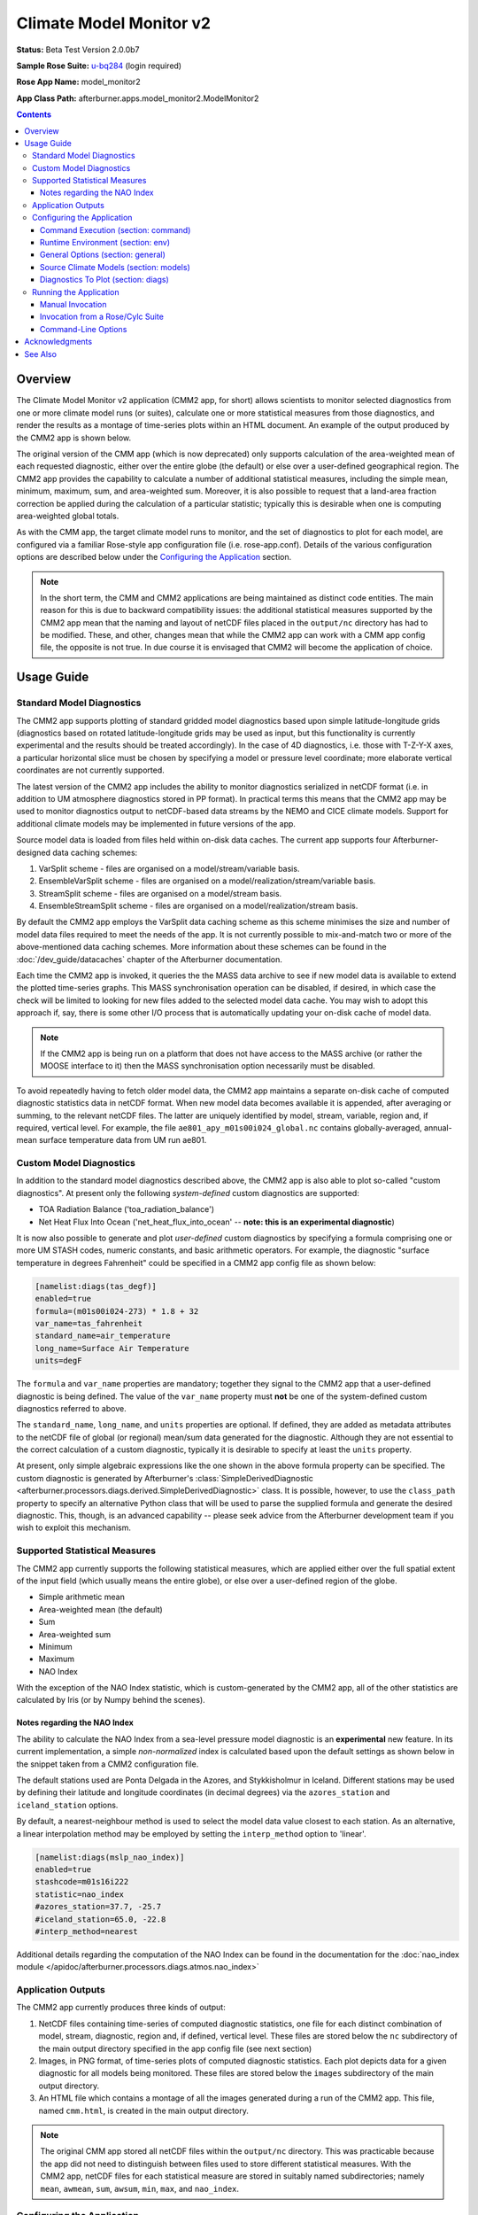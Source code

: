 ************************
Climate Model Monitor v2
************************

**Status:** Beta Test Version 2.0.0b7

**Sample Rose Suite:** `u-bq284`_ (login required)

**Rose App Name:** model_monitor2

**App Class Path:** afterburner.apps.model_monitor2.ModelMonitor2

.. contents::

Overview
========

The Climate Model Monitor v2 application (CMM2 app, for short) allows scientists
to monitor selected diagnostics from one or more climate model runs (or suites),
calculate one or more statistical measures from those diagnostics, and render the
results as a montage of time-series plots within an HTML document. An example of
the output produced by the CMM2 app is shown below.

.. image:: images/cmm_output.png

The original version of the CMM app (which is now deprecated) only supports
calculation of the area-weighted mean of each requested diagnostic, either over
the entire globe (the default) or else over a user-defined geographical region.
The CMM2 app provides the capability to calculate a number of additional statistical
measures, including the simple mean, minimum, maximum, sum, and area-weighted sum.
Moreover, it is also possible to request that a land-area fraction correction be
applied during the calculation of a particular statistic; typically this is
desirable when one is computing area-weighted global totals.

As with the CMM app, the target climate model runs to monitor, and the set of
diagnostics to plot for each model, are configured via a familiar Rose-style app
configuration file (i.e. rose-app.conf). Details of the various configuration
options are described below under the `Configuring the Application`_ section.

.. note:: In the short term, the CMM and CMM2 applications are being maintained as
   distinct code entities. The main reason for this is due to backward compatibility
   issues: the additional statistical measures supported by the CMM2 app mean that
   the naming and layout of netCDF files placed in the ``output/nc`` directory has
   had to be modified. These, and other, changes mean that while the CMM2 app can
   work with a CMM app config file, the opposite is not true. In due course it
   is envisaged that CMM2 will become the application of choice.

Usage Guide
===========

Standard Model Diagnostics
--------------------------

The CMM2 app supports plotting of standard gridded model diagnostics based upon
simple latitude-longitude grids (diagnostics based on rotated latitude-longitude
grids may be used as input, but this functionality is currently experimental
and the results should be treated accordingly). In the case of 4D diagnostics,
i.e. those with T-Z-Y-X axes, a particular horizontal slice must be chosen by
specifying a model or pressure level coordinate; more elaborate vertical coordinates
are not currently supported.

The latest version of the CMM2 app includes the ability to monitor diagnostics
serialized in netCDF format (i.e. in addition to UM atmosphere diagnostics stored
in PP format). In practical terms this means that the CMM2 app may be used to
monitor diagnostics output to netCDF-based data streams by the NEMO and CICE
climate models. Support for additional climate models may be implemented in
future versions of the app.

Source model data is loaded from files held within on-disk data caches. The
current app supports four Afterburner-designed data caching schemes:

1. VarSplit scheme - files are organised on a model/stream/variable basis.
2. EnsembleVarSplit scheme - files are organised on a model/realization/stream/variable basis.
3. StreamSplit scheme - files are organised on a model/stream basis.
4. EnsembleStreamSplit scheme - files are organised on a model/realization/stream basis.

By default the CMM2 app employs the VarSplit data caching scheme as this scheme
minimises the size and number of model data files required to meet the needs
of the app. It is not currently possible to mix-and-match two or more of the
above-mentioned data caching schemes. More information about these schemes can
be found in the :doc:`/dev_guide/datacaches` chapter of the Afterburner documentation.

Each time the CMM2 app is invoked, it queries the the MASS data archive to see
if new model data is available to extend the plotted time-series graphs. This MASS
synchronisation operation can be disabled, if desired, in which case the check
will be limited to looking for new files added to the selected model data cache.
You may wish to adopt this approach if, say, there is some other I/O process that
is automatically updating your on-disk cache of model data.

.. note:: If the CMM2 app is being run on a platform that does not have access
   to the MASS archive (or rather the MOOSE interface to it) then the MASS
   synchronisation option necessarily must be disabled.

To avoid repeatedly having to fetch older model data, the CMM2 app maintains a
separate on-disk cache of computed diagnostic statistics data in netCDF format.
When new model data becomes available it is appended, after averaging or summing,
to the relevant netCDF files. The latter are uniquely identified by model, stream,
variable, region and, if required, vertical level. For example, the file
``ae801_apy_m01s00i024_global.nc`` contains globally-averaged, annual-mean
surface temperature data from UM run ae801.

Custom Model Diagnostics
------------------------

In addition to the standard model diagnostics described above, the CMM2 app is
also able to plot so-called "custom diagnostics". At present only the following
*system-defined* custom diagnostics are supported:

* TOA Radiation Balance ('toa_radiation_balance')
* Net Heat Flux Into Ocean ('net_heat_flux_into_ocean' -- **note: this is an
  experimental diagnostic**)

It is now also possible to generate and plot *user-defined* custom diagnostics
by specifying a formula comprising one or more UM STASH codes, numeric constants,
and basic arithmetic operators. For example, the diagnostic "surface temperature
in degrees Fahrenheit" could be specified in a CMM2 app config file as shown below:

.. code-block:: ini

    [namelist:diags(tas_degf)]
    enabled=true
    formula=(m01s00i024-273) * 1.8 + 32
    var_name=tas_fahrenheit
    standard_name=air_temperature
    long_name=Surface Air Temperature
    units=degF

The ``formula`` and ``var_name`` properties are mandatory; together they signal
to the CMM2 app that a user-defined diagnostic is being defined. The value of the
``var_name`` property must **not** be one of the system-defined custom diagnostics
referred to above.

The ``standard_name``, ``long_name``, and ``units`` properties are optional.
If defined, they are added as metadata attributes to the netCDF file of global
(or regional) mean/sum data generated for the diagnostic. Although they are not
essential to the correct calculation of a custom diagnostic, typically it is
desirable to specify at least the ``units`` property.

At present, only simple algebraic expressions like the one shown in the above
formula property can be specified. The custom diagnostic is generated by Afterburner's
:class:`SimpleDerivedDiagnostic <afterburner.processors.diags.derived.SimpleDerivedDiagnostic>`
class. It is possible, however, to use the ``class_path`` property to specify an
alternative Python class that will be used to parse the supplied formula and generate
the desired diagnostic. This, though, is an advanced capability -- please seek advice
from the Afterburner development team if you wish to exploit this mechanism.

Supported Statistical Measures
------------------------------

The CMM2 app currently supports the following statistical measures, which are
applied either over the full spatial extent of the input field (which usually
means the entire globe), or else over a user-defined region of the globe.

* Simple arithmetic mean
* Area-weighted mean (the default)
* Sum
* Area-weighted sum
* Minimum
* Maximum
* NAO Index

With the exception of the NAO Index statistic, which is custom-generated by the
CMM2 app, all of the other statistics are calculated by Iris (or by Numpy behind
the scenes).

Notes regarding the NAO Index
^^^^^^^^^^^^^^^^^^^^^^^^^^^^^

The ability to calculate the NAO Index from a sea-level pressure model diagnostic
is an **experimental** new feature. In its current implementation, a simple
*non-normalized* index is calculated based upon the default settings as shown
below in the snippet taken from a CMM2 configuration file.

The default stations used are Ponta Delgada in the Azores, and Stykkisholmur in
Iceland. Different stations may be used by defining their latitude and longitude
coordinates (in decimal degrees) via the ``azores_station`` and ``iceland_station``
options.

By default, a nearest-neighbour method is used to select the model data value
closest to each station. As an alternative, a linear interpolation method may be
employed by setting the ``interp_method`` option to 'linear'.

.. code-block:: ini

   [namelist:diags(mslp_nao_index)]
   enabled=true
   stashcode=m01s16i222
   statistic=nao_index
   #azores_station=37.7, -25.7
   #iceland_station=65.0, -22.8
   #interp_method=nearest

Additional details regarding the computation of the NAO Index can be found in the
documentation for the :doc:`nao_index module </apidoc/afterburner.processors.diags.atmos.nao_index>`

Application Outputs
-------------------

The CMM2 app currently produces three kinds of output:

1. NetCDF files containing time-series of computed diagnostic statistics, one
   file for each distinct combination of model, stream, diagnostic, region and,
   if defined, vertical level. These files are stored below the ``nc`` subdirectory
   of the main output directory specified in the app config file (see next section)

2. Images, in PNG format, of time-series plots of computed diagnostic statistics.
   Each plot depicts data for a given diagnostic for all models being monitored.
   These files are stored below the ``images`` subdirectory of the main output
   directory.

3. An HTML file which contains a montage of all the images generated during a
   run of the CMM2 app. This file, named ``cmm.html``, is created in the main
   output directory.

.. note:: The original CMM app stored all netCDF files within the ``output/nc``
   directory. This was practicable because the app did not need to distinguish
   between files used to store different statistical measures. With the CMM2 app,
   netCDF files for each statistical measure are stored in suitably named
   subdirectories; namely ``mean``, ``awmean``, ``sum``, ``awsum``, ``min``,
   ``max``, and ``nao_index``.

Configuring the Application
---------------------------

The CMM2 application is configured by specifying properties in a text file
based upon Rose's custom INI file format. This so-called 'app config file' may
be created and updated manually using your favourite text editor, or else by
using Rose's graphical editor tool (invoked by typing ``rose config-edit`` or,
if you're really pressed for time, ``rose edit``).

You can mix-and-match both of these techniques at different times. One advantage
of editing the configuration file manually is that it doesn't get reformatted
or reordered, which is what happens when you modify and save a config file using
``rose edit``. This can be mildly annoying.

When configuring and running the CMM2 application under Rose control the config
file is invariably named ``rose-app.conf``. If the app is being run manually
at the shell command prompt then the config file may, if desired, be given pretty
much any name you like.

A sample app config file is included as part of the reference Rose suite named `u-bq284`_.
The config file can be found at the path ``app/model_monitor2/rose-app.conf``.
It contains all of the properties currently recognised by the CMM2 app,
listed with their default values where appropriate. Some of the less frequently
used properties are hidden (from a Rose perspective) by placing a '!' character
at the front of the property, or section, definition.

A brief description of each configuration property is provided below on a section
by section basis. If you choose to edit the config file using Rose's config editor
tool then you should see similar, albeit terser, help information within its
graphical interface. The identifier of each config file section is given in
parentheses after the section title. Likewise for the identifier of each config
property within those sections.

.. note:: The CMM2 app config file is a superset of the CMM app config file. As
   such, an instance of the latter should work fine with the CMM2 app. The converse
   is not true, however: a CMM2 app config file will not usually be fully
   comprehensible to the CMM app. Also, and as noted in the previous section, the
   CMM2 app utilises a new directory layout for caching netCDF files on disk.

Command Execution (section: command)
^^^^^^^^^^^^^^^^^^^^^^^^^^^^^^^^^^^^

default
    This property defines the default command that Rose will invoke in order to
    run the CMM2 application code. Other than to append additional command-line options
    (as described below under `Command-Line Options`_), the default command syntax
    should not normally be modified. If you're not using Rose, this property is
    ignored.

Runtime Environment (section: env)
^^^^^^^^^^^^^^^^^^^^^^^^^^^^^^^^^^

The environment variables described below may be defined in the ``rose-app.conf``
file, the ``rose-suite.conf`` file, or, less commonly, within the ``suite.rc``
file. The optimum location will vary from Rose suite to Rose suite.

AFTERBURNER_HOME_DIR
    This environment variable is used to define the pathname of the directory
    within which the Afterburner software is installed. If this variable is
    already set within your runtime environment - e.g. within one of your shell
    start-up scripts - then it's not essential to repeat it here (though it
    doesn't hurt to do so). If you're not sure where the Afterburner software is
    installed at your site, please contact your local system administrator.

    Alternatively, it is possible to define this variable under the appropriate
    section of either the rose-suite.conf file or the suite.rc file (assuming,
    that is, the CMM2 app is being executed under the control of a Rose suite).

SCITOOLS_MODULE
    By default the wrapper script that invokes the CMM2 app will try to load a
    Python3-based version of the Met Office's Scientific Software Stack (which
    includes packages such as iris, cartopy and matplotlib).

    You can request that a specific SciTools module be loaded by assigning the
    desired module name to this environment variable, e.g.:

    .. code-block:: ini

       [env]
       SCITOOLS_MODULE=scitools/experimental-current

    If you prefer to set up the SciTools module explicitly in the calling
    environment -- e.g. by invoking the ``module load`` command *prior* to running
    the app -- then you should set ``SCITOOLS_MODULE=none``. This will prevent
    the wrapper script from trying to load a default SciTools module.

    .. note:: If you are running the app on a platform that doesn't support SciTools
       as a loadable module, then the wrapper script may emit a warning message to
       this effect. This message can be suppressed (if desired) by setting the
       variable to 'none' as shown in the previous paragraph.

General Options (section: general)
^^^^^^^^^^^^^^^^^^^^^^^^^^^^^^^^^^

The image below illustrates the General Options panel, as displayed by Rose's
config editor tool (note: the user interface you actually see may differ slightly
from this image).

.. image:: images/general_options.png

Output Directory (option: output_dir)
    Specifies the top-level directory below which various CMM2 outputs are created
    or updated. Refer to the `Application Outputs`_ section above for more details.

    .. note:: If you use an environment variable, such as $LOCALDATA, in the
       definition of the output directory, then your intended runtime environment
       must be able to resolve such variables, otherwise the CMM2 app will either
       fail or else place output files in unexpected locations. The same cautionary
       note applies to the cache directory described next.

Model Data Cache Directory (option: cache_dir)
    Specifies the top-level directory below which model data files will be cached.
    Files are stored in subdirectories, the names and layout of which are determined
    by the selected data caching scheme (see next entry). The data cache directory
    should be visible to the system (such as SPICE) on which the CMM2 app will be
    executed.

    A recommended approach is to create top-level cache directories for each of
    the types of Afterburner data cache you expect to use. For example, on the
    SPICE platform you might create the following directories to store model
    data managed according to the VarSplit and StreamSplit cache schemes:

    .. code-block:: bash

        % mkdir -p $SCRATCH/caches/varsplit
        % mkdir -p $SCRATCH/caches/streamsplit

    where $SCRATCH typically expands to ``/scratch/<userid>``. This way all of your
    cached data resides below a single high-level directory, and can be accessed
    by all processes running on SPICE.

    Note that the top-level data cache directory, plus any required subdirectories,
    will be created on an as-needs basis by the CMM2 app. Your user account will,
    therefore, require the appropriate read-write permissions.

Model Data Cache Type (option: cache_type)
    This option is used to select an Afterburner-supported data caching scheme.
    The default is to use the **VarSplit** scheme, which stores diagnostic data
    in files whose paths are constructed using the convention:

    :file:`/<cache_root_dir>/<suite_id>/<stream_id>/<variable_id>/<datafile>`

    where `<variable_id>` is usually a UM STASH code in the form 'm01s00i024', and
    `<datafile>` is the familiar model-generated filename, e.g. `expida.py1970.pp`

    Use of this cache scheme means that the CMM2 app only needs to retrieve and
    store the minimal amount of model data required to generate the plots of
    selected diagnostics/variables.

    The **StreamSplit** scheme applies the pathname convention:

    :file:`/<cache_root_dir>/<suite_id>/<stream_id>/<datafile>`

    This stream-based data storage scheme is commonly used by other climate model
    software applications. It has the disadvantage of potentially retrieving and
    storing large amounts of model data which is not needed by the CMM2 app. If,
    however, you already have model data files on disk which adhere to this layout
    then choosing the StreamSplit option may make good sense.

    The **EnsembleVarSplit** and **EnsembleStreamSplit** cache schemes are, as
    the names suggest, ensemble-based variants of the above-mentioned schemes.
    In both cases an additional `<realisation_id>` directory is inserted between
    the `<suite_id>` and `<stream_id>` directories.

    Whichever scheme is selected, it is assumed that your user account has write
    permission to the entire directory hierarchy existing below the model data
    cache directory (unless the MASS synchronisation option is disabled, in which
    case no write operations are performed against the data cache).

Model Data Stream (option: stream)
    This option is used to specify the default data stream you wish to use as the
    source of model data. At present the CMM2 app officially only works with data
    from annual-mean (apy, ony, iny) or monthly-mean (apm, onm, inm) streams.
    Some other stream may be specified, but the results are not guaranteed. It's
    possible to override the data stream for individual diagnostics -- refer to
    the *Diagnostics To Plot* section below.

Calendar Type (option: calendar)
    Specifies the calendar type associated with all models and all diagnostics.
    In theory it is not possible to mix data that is associated with different
    calendars. In practice the CMM2 app might complete successfully, though the
    generated outputs might not be directly comparable.

Reinitialisation Period (option: reinit)
    Defines the default reinitialisation period, in days, used by each model suite/run.
    This option usually only needs to be specified when a non climate mean stream
    (e.g. apa-apk) has been selected as the input source. This option may, if required,
    be overridden for individual models -- see the *Source Climate Models* section below.

..  note:: If climate mean data has been output to a non-standard stream, such as apa or
    ap1, then the normal reinitialisation period for the stream needs to be overridden by
    specifying the period as a *negative value*. For example, if annual-mean data has been
    output to, say, the ap1 stream, then the reinitialisation period should be defined as
    ``reinit=-360``.

Sync Model Data Cache With Mass (option: sync_with_mass)
    By default the CMM2 app attempts to retrieve new model data for the selected
    data stream (see previous entry) from the MASS data archive. If MASS is **not**
    available in your runtime environment, or you are updating the model data
    cache by some other means, then this option should be disabled.

Read-only Access to Model Data Cache (option: cache_readonly)
    If enabled then the model data cache is accessed in read-only mode. This
    option is useful if you are accessing a data cache that is owned by another
    user and therefore not accessible for write operations, e.g. by adding new
    data files. The sync_with_mass option (see previous entry) is automatically
    turned off if this option is enabled.

Clear NetCDF Cache On Start-Up (option: clear_netcdf_cache)
    If this option is enabled, then **ALL** netCDF files residing in the ``nc``
    output directory (see above) will be deleted when the app starts up. Usually
    this only needs to be done if there has been an application error which has
    resulted in the data in the netCDF files becoming out of sync with the
    corresponding model data.

    Deleting all the files will force the CMM2 app to restore and reload the
    required model data, recompute global/regional means, and save the latter
    afresh to the appropriate netCDF files. If preferred, finer-grained control
    over this process can be achieved by manually deleting individual netCDF
    files...at your own risk!

    .. warning:: If you do enable this option, don't forget to turn it off for
       subsequent runs of the CMM2 app. Otherwise the app will end up repeatedly
       deleting, recomputing, and saving the diagnostic statistics data.

Clear Model Data Cache On Exit (option: clear_model_data)
    By default the CMM2 app will leave any model data files retrieved from MASS
    within the specified data cache directory (see above). This can be beneficial
    if you plan to use the source model data for other purposes. If this option
    is turned on then any data files retrieved during the current invocation of
    the CMM2 app will be deleted at the end of processing. Files residing in the
    data cache before the app was started will not be affected.

Include STASH Code In Plot Title (option: include_stash)
    If enabled then, for UM diagnostics, the STASH code is included in the plot
    title.

Include Timestamp In Plot (option: include_date)
    If enabled then the generated plots are annotated with their date and time
    of creation.

Include Region Coordinates In Plot (option: include_region)
    If enabled then, for region-delimited diagnostics, the generated plots are
    annotated with the latitude and longitude coordinates of the region.

Legend Visibility (option: legend_vis)
    This option controls the visibility and location of the plot legend, i.e.
    the key to the various climate models on each plot. The default is to draw
    the legend on all plots. Other options allow you to limit the legend to the
    first plot only; to render it inside an extra (blank) plot at the end of the
    series; or to disable the legend completely.

Legend Style (option: legend_style)
    This option is used to select the text to display within the plot legend
    adjacent to the line symbols used to represent each model run.

Graph Sorting Method (option: sort_graphs_by)
    Specifies the method to utilise for ordering the time-series graphs on
    the generated HTML page. By default the graphs are ordered alphabetically
    based on the concatenated diagnostic name and region name. Alternatively,
    the order of appearance can be controlled by specifying a graph_order
    property against each diagnostic to be plotted -- refer to the `Diagnostics
    To Plot` section below for more information.

Equalise Cube Attributes (option: equalise_attributes)
    If this option is enabled then cube attributes are 'equalised' prior to the
    cube concatenation operation that is performed when new data is loaded from
    the model data cache directory. The process of equalisation discards any
    cube attributes that might impede the concatenation operation. This option
    overrides the Ignoreable Cube Attributes option described below.

Ignoreable Cube Attributes (option: ignoreable_attributes)
    This option may be used to specify a comma-separated list of the names of
    any cube attributes which should be ignored during the cube concatenation
    operation that is performed when new data is loaded from the model data cache
    directory. If this option is not defined then the default setting is the lone
    attribute 'um_version'. Ignoring this attribute is desirable if a diagnostic
    being monitored spans multiple UM versions (rare, but not unknown).

Treatment of Regional Extent Coordinates (option: treat_region_coords_as)
    By default, the latitude and longitude coordinates used to specify the extent
    of a region are treated as defining *left-closed* intervals, i.e. min <= x < max.
    This option may be used to request an alternative treatment of the specified
    latitude and longitude ranges. Permitted values for this option are the text
    strings: open, leftopen, leftclosed, or closed.

Number of Processors (option: num_processors)
    This option is not currently utilised (note, however, that parallelisation
    of data retrievals from MASS may be performed separately using the
    :doc:`/rose_apps/mass_data_robot/guide` application).

Source Climate Models (section: models)
^^^^^^^^^^^^^^^^^^^^^^^^^^^^^^^^^^^^^^^

The image below illustrates a model definition panel, as displayed by Rose's
config editor tool (note: the user interface you actually see may differ slightly
from this image).

.. image:: images/model_options.png

The options described below are used to define each of the climate model runs/suites
from which selected diagnostics are to be retrieved, averaged or summed, and plotted.

.. note:: If a new model definition is created by copying an existing entry within Rose's
   config editor, it is recommended that you rename the newly added section to
   something meaningful. This can be achieved by right-clicking on the Rose-generated
   numeric identifier and selecting the 'Rename Section' option. Typically the
   new section is assigned the same name as the model runid or suite-id (which
   must be all lower case).

Enabled (option: enabled)
    Enables/disables processing of a model. Disabling a model is a convenient way of
    turning off the generation of output for a particular model without having to
    remove it completely from the configuration file. It may then be re-enabled
    at a later date, if required.

Suite Name or Run ID (option: name)
    The climate model suite name ('mi-ab123' format) or UMUI runid ('expid' format).
    A couple of edge-cases are handled as follows:

    If the source model is an ensemble member of a simulation, the ensemble member
    identifier should be appended to the suite name (or runid) after a '/' character
    e.g. ``mi-ab123/r01i02p03``.

    If the simulation contains multiple models having different names (from the suite),
    the name of the required model should be appended to the suite name after a '_'
    character e.g. ``mi-ab123_atmos``.

Short Description of Suite/Run (option: label)
    A short-ish human-readable description of the model. This is used to label plots.

Plot Order (option: plot_order)
    Defines the order in which model time-series are drawn in the generated
    plots. Models with lower numbers are drawn before those with higher numbers.

Reinitialisation Period (option: reinit)
    Defines the reinitialisation period, in days, for the current model, thus
    overriding the global setting (see `General Options` above). This option is usually
    only required when a non climate mean stream (e.g. apa-apk) stream has been selected
    as the input source.

..  note:: If climate mean data has been output to a non-standard stream, such as apa or
    ap1, then the normal reinitialisation period for the stream needs to be overridden by
    specifying the period as a *negative value*. For example, if annual-mean data has been
    output to, say, the ap1 stream, then the reinitialisation period should be defined as
    ``reinit=-360``.

Line Style (option: line_style)
    Specifies the line style (e.g. solid, dashed) to use for the current model.
    The default is a solid line.

Line Colour (option: line_colour)
    Specifies the line colour to use for the current model. The value can be any
    colour abbreviation (e.g. 'b' for blue) or colour name (e.g. 'skyblue') recognised
    by Matplotlib (see `Matplotlib colors`_). The default is black.

Line Width (option: line_width)
    Specifies the line width (in points) to use for the current climate model.
    The default width is 1.5.

Marker Type (option: marker_style)
    Specifies the marker type (symbol) to use for the current model.
    The default is 'none', i.e. no marker.

Marker Size (option: marker_size)
    Specifies the marker size (in points) to use for the current climate model.
    The default marker size is 6.

Marker Face Colour (option: marker_face_colour)
    Specifies the marker face colour to use for the current climate model.
    The value can be any colour abbreviation or colour name recognised by Matplotlib
    (see `Matplotlib colors`_). If this option is set to 'auto' (the default) then the
    associated line colour is used as the marker colour. If set to 'none' then the
    marker face is left unfilled.

Marker Edge Colour (option: marker_edge_colour)
    Specifies the marker edge colour to use for the current climate model.
    The value can be any colour abbreviation or colour name recognised by Matplotlib
    (see `Matplotlib colors`_). If this option is set to 'auto' (the default) then the
    marker face colour is also used to render marker edges. If set to 'none' then the
    marker edges are not rendered.

Transparency (Alpha) Level (option: transparency)
    Specifies the transparency (a.k.a. alpha) level to apply to line and marker symbols
    for the current climate model. The default level is 1.0, i.e. fully opaque.

Earliest/Latest Data Retrieval Date (option: start_date/end_date)
    These two options can be used to specify the earliest and/or latest dates
    between which to retrieve diagnostic data for a model. If defined, then the dates
    should normally align with the *climate meaning reference date*, if any, used
    by the parent run/suite. For example, you might specify a date of 1979-12-01
    if the CMR date for a model is 1859-12-01. If undefined (the default) then
    the full time span of available data (either in MASS or on disk) is used.

.. note:: Although they shouldn't normally need to be specified, the start/end
   date options can be useful for application testing or debugging purposes
   since they limit the volume of data retrieved from MASS. Retrieving multiple
   files for centennial and longer model runs can, as you probably know,
   take a LOOOOONG time!)

Time Offset On Plots (option: time_offset)
    This option may be used to specify a time offset, in whole years, to apply
    to the time coordinates for the current model. A positive offset shifts the
    time coordinates of the data forwards in time; a negative offset shifts them
    backwards. Note that the time offset is *only* applied during the generation
    of the time-series plots; the time coordinates recorded in any cached netCDF
    files are not altered. The principal use of this option is to shift the
    plotted data series relative to other models, e.g. to compensate for different
    model run start dates.

Land-area Fraction File (option: laf_file)
    Used to specify the pathname of the file containing land-area fraction data
    associated with the current climate model. The file can be in any format
    recognised by Iris, though typically it will be a UM Fieldsfile or PP file.
    Data is read from this file if a land-area fraction correction is requested
    for any given diagnostic.

Land-area Fraction STASH Code (option: laf_stashcode)
    This is an alternative mechanism for specifying the source of land-area fraction
    data. If defined (and the laf_file option is left blank) then the CMM2 app
    will attempt to retrieve, from the appropriate collection in MASS, a PP file
    containing a field having this STASH code. Upon successful retrieval the
    land-area fraction data is saved in a netCDF file under the ``output/nc/laf``
    output directory.

Land-area Fraction Threshold (option: laf_threshold)
    Used to specify the area fraction threshold *at and above which* a grid cell
    is deemed to represent land as opposed to sea. The default threshold is 0.5.

Postproc Script Version Number (option: postproc_vn)
    This option may be used to specify the version number of the postproc script
    used to post-process model output. If undefined then version 1.0 is assumed.
    Setting this option to 2.0 (or higher) is desirable when monitoring diagnostics
    from NEMO/CICE models configured to use that version of postproc.


Diagnostics To Plot (section: diags)
^^^^^^^^^^^^^^^^^^^^^^^^^^^^^^^^^^^^

The image below illustrates a diagnostic definition panel, as displayed by Rose's
config editor tool (note: the user interface you actually see may differ slightly
from this image).

.. image:: images/diag_options.png

.. note:: As with model definitions, if you use rose-edit to create a new diagnostic
   definition by copying an existing entry, then it's worth giving the new
   entry a meaningful name to replace the arbitrary numeric identifier assigned
   by rose-edit. This can be done by right-clicking the entry and selecting the
   'Rename Section' option.

Enabled (option: enabled)
    Enables/disables processing of a diagnostic. Disabling a diagnostic is a convenient
    way of turning off generation of output for a particular diagnostic without
    having to remove it completely from the configuration file. It may then be
    re-enabled at a later date, if required.

STASH code (option: stashcode)
    Specifies the STASH code for UM diagnostics in MSI format, e.g 'm01s05i216'
    for the precipitation flux diagnostic.

Variable Name (option: var_name)
    Specifies the name of either (a) a netCDF-based diagnostic, (b) a CMM2-provided
    custom diagnostic, or (c) a user-defined custom diagnostic. At present the
    only CMM2-provided custom diagnostics are 'toa_radiation_balance' and
    'net_heat_flux_into_ocean'. If some other variable name is specified, and the
    formula option is defined (as described below), then the variable name is
    assumed to represent a user-defined, formula-based custom diagnostic. Otherwise
    the variable name is assumed to refer to a netCDF-based diagnostic as produced,
    for example, by the NEMO or CICE climate models.

CF Standard Name (option: standard_name)
    The CF standard name to use for a netCDF or custom diagnostic.

Long Name (option: long_name)
    The long name to use for a netCDF or custom diagnostic.

Auxiliary Variable Names (option: aux_var_names)
    Used to specify a comma-separated list of the names of any auxiliary variables,
    such as coordinate bounds or cell measures, which are to be retrieved alongside
    the primary diagnostic variable. This option is only relevant to netCDF-based
    diagnostics.

Grid Type (option: grid_type)
    Used to specify the grid type associated with a netCDF-based diagnostic, e.g.
    T, U, V, W, or diaptr.

Custom Diagnostic Formula (option: formula)
    Specifies the formula (a.k.a. expression) that will be used to generate a
    *user-defined* custom diagnostic. The formula should be a combination of one
    or more STASH codes, numeric constants, and arithmetic operators (+,-,*,/).
    Refer to the `Custom Model Diagnostics`_ section for information on configuring
    user-defined custom diagnostics.

Region Extent (option: region_extent)
    By default the CMM2 app calculates the statistical measure for a diagnostic
    over the entire globe. This option can be used to define a particular
    geographical region over which to compute the statistic. If you wish to
    generate the statistic over the globe and also one or more regions, then
    separate diagnostic definitions will need to be specified (copying and
    modifying the global definition is an easy way to achieve this). See also
    the `Treatment of Regional Extent Coordinates` property under the `General
    Options` section.

Region Name (option: region_name)
    Assigns a human-readable name to a region extent. This name is used for
    annotating plots and naming netCDF cache files. If no region extent is
    defined then the name 'Global' is used by default.

Statistical Measure (option: statistic)
    Allows selection of the desired statistical measure to calculate from the
    model diagnostic data. The default is to calculate the area-weighted mean.

Apply Land-area or Sea-area Fraction Correction? (option: apply_laf_corr/apply_saf_corr)
    Indicates whether or not to apply a land-area (or sea-area) fraction correction
    to the source model data *prior* to calculating the desired statistical measure.
    If either option is selected, even if only for a single diagnostic, then either
    the laf_file option or the laf_stashcode option must be specified for *each*
    climate model that is being monitored.

Vertical Level/Coordinate (option: level)
    In the case of 4D (T-Z-Y-X) input fields a vertical level/coordinate must
    be specified. At present the vertical coordinate is assumed to be integer
    valued, e.g. model level number or pressure level. The original CMM app only
    permitted the definition of a single horizontal slice of a 4D diagnostic.
    With the CMM2 app this limitation has been lifted such that multiple
    definitions can refer to different horizontal slices of the same target
    diagnostic, e.g. X on pressure levels 200, 500 and 850 hPa.

Earliest/Latest Year To Plot (options: xmin/xmax)
    By default the full time period available for a given diagnostic gets used
    when generating time-series plots. These two options can be used to constrain
    the earliest and/or latest dates for plotting purposes.

Minimum/Maximum Y Value (options: ymin/ymax)
    By default the range of the time-series plot Y axes will be set to match the
    range of the data being plotted. These two options can be used to define
    specific minimum and/or maximum Y-axis values. This can be useful when you
    want to have consistent axis ranges across multiple comparable diagnostics.

Graph Order (option: graph_order)
    This option may be used to define the order of appearance of a diagnostic's
    time-series graph on the output HTML page. Note, however, that it is only
    honoured when the Graph Sorting Method (see `General Options`) is set to
    By Graph Order Key. The graph_order option must be set to an integer value,
    although it is not necessary for the values to be contiguous across the full
    set of diagnostics (e.g. the sequence 1,2,3,10,11,20,30 is perfectly valid).
    If this property is not set for a particular diagnostic then a value of 0 is
    assumed, in which case that diagnostic's graph will appear at the top of the
    HTML page.

UM/PP Time-meaning Flags (options: lbtim/lbproc)
    Originally, the CMM app only supported plotting of time-mean diagnostics
    with a LBTIM value of 122 and a LBPROC value of 128. While those are still
    the assumed default values it is possible to specify alternative values for
    these header fields, if necessary. Since this is likely to be a fairly rare
    scenario, however, these two options must be specified by manually editing
    the app config file as they are not currently defined in the sample Rose
    suite cited at the top of this page.

Running the Application
-----------------------

The CMM2 application can be run either manually at the shell command line or
automatically under the control of a Rose suite. Both methods are described in
general terms in the :doc:`/invoking` chapter. The guidance in that chapter is
largely applicable to the current context.

Manual Invocation
^^^^^^^^^^^^^^^^^

To run the app manually from the command line, type the following:

.. code-block:: bash

    % export AFTERBURNER_HOME_DIR=<path-to-afterburner-home-dir>
    % $AFTERBURNER_HOME_DIR/bin/abrun.sh ModelMonitor2 -c <config-file> [options]

An app config file, as described in the previous section, must be specified via
the ``-c`` (or ``--config-file``) option. Additional command-line options are
described below; often it is desirable to turn on the ``-v/--verbose`` option in
order to see progress messages.

The initial ``export`` command above is not needed if the AFTERBURNER_HOME_DIR
shell variable is defined in one of your shell start-up scripts. Likewise, if
the directory ``$AFTERBURNER_HOME_DIR/bin`` is included in your command search
path, then the second command can be shortened to plain ``abrun.sh``.

If you have checked out (or exported) a working copy of the `Afterburner code base
<https://code.metoffice.gov.uk/trac/afterburner/browser/turbofan/trunk>`_ then you
can, if preferred, set the AFTERBURNER_HOME_DIR variable to point to the directory
containing that working copy.

Invoking the CMM2 app manually will of course only run it once. Typically, however,
you'll want to run the app at regular intervals in order to monitor on-going climate
simulations. This can be achieved simply by running the aforementioned commands as
part of a cron job scheduled to execute at the time of your choosing (some time
overnight, for example).

Alternatively, periodic execution of the CMM2 app can be controlled by the Rose/cylc
scheduler, as described in the next section.

Invocation from a Rose/Cylc Suite
^^^^^^^^^^^^^^^^^^^^^^^^^^^^^^^^^

Firstly, create a copy of the `u-bq284`_ sample Rose suite (login required).

Next, modify the app config file for the CMM2 application (i.e. the file
``app/model_monitor2/rose-app.conf``), and also the ``suite.rc`` file, to suit
your particular data source locations and processing requirements.

At this point you can either run the suite in stand-alone mode, or you can copy
the ``app`` directory over to an existing Rose suite and run (or restart) it.
In the latter case it will be necessary to modify the suite's dependency graph
(in the ``suite.rc`` file) so that the CMM2 task (named model_monitor2) is invoked
at the desired time points. Please consult the relevant Rose and cylc documentation
for further guidance on how to do this.

Command-Line Options
^^^^^^^^^^^^^^^^^^^^

Command-line options can be viewed by invoking the app with the ``-h`` (or ``--help``)
option, as shown below::

    % abrun.sh -h
    Usage: abrun.sh <app_name> [options] [arguments]

    % abrun.sh ModelMonitor2 -h
    Usage: ModelMonitor2 [-h] [-V] [-D | -q | -v] -c CONFIG_FILE

    Climate Model Monitor v2: generates time-series graphs of climate model diagnostics.

    optional arguments:
      -h, --help            show this help message and exit
      -V, --version         Show Afterburner version number and exit
      -D, --debug           Enable debug message mode
      -q, --quiet           Enable quiet message mode
      -v, --verbose         Enable verbose message mode
      -c CONFIG_FILE, --config-file CONFIG_FILE
                            Pathname of app configuration file

These options are fairly self-explanatory. Note, however, that the -D, -q and -v
options are mutually exclusive.

Acknowledgments
===============

Thanks to Dan Copsey for developing the original IDL-based version of the CMM
application, and to Jon Seddon for converting this to the initial Afterburner
prototype version.

See Also
========

* :doc:`Original Climate Model Monitor app (CMM) </rose_apps/model_monitor/guide>`

.. _u-bq284: https://code.metoffice.gov.uk/trac/roses-u/browser/b/q/2/8/4/trunk

.. _Matplotlib colors: https://matplotlib.org/tutorials/colors/colors.html#sphx-glr-tutorials-colors-colors-py
